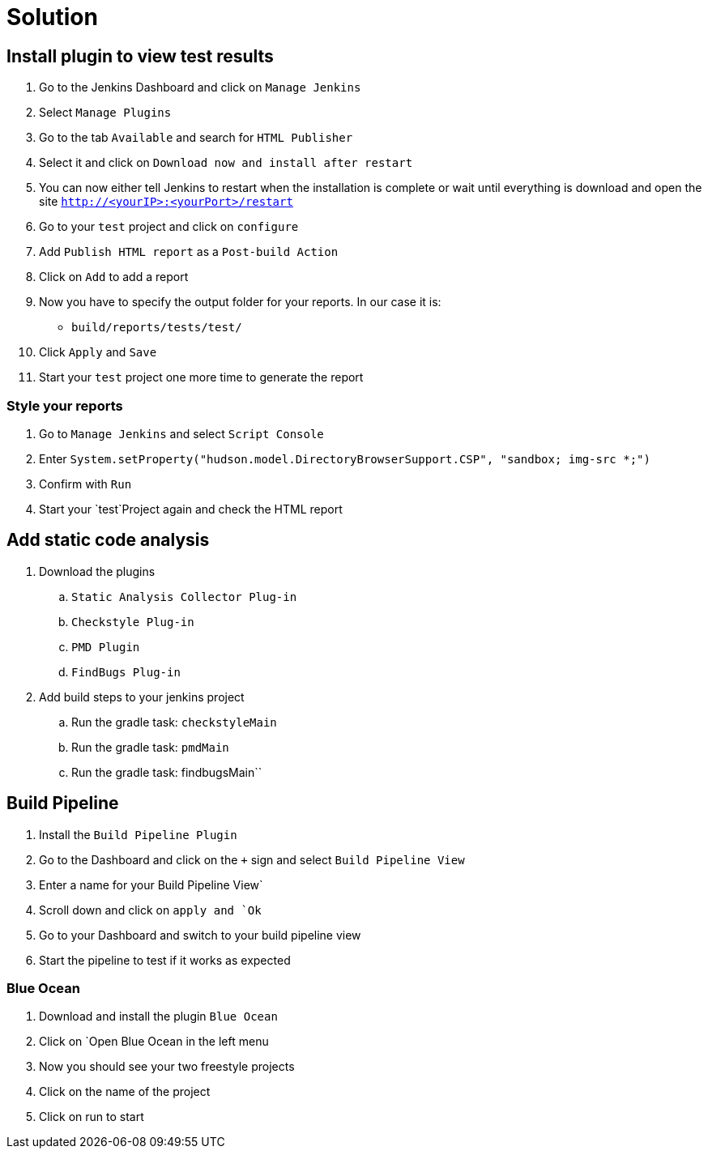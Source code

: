 = Solution

== Install plugin to view test results
. Go to the Jenkins Dashboard and click on `Manage Jenkins`
. Select `Manage Plugins`
. Go to the tab `Available` and search for `HTML Publisher`
. Select it and click on `Download now and install after restart`
. You can now either tell Jenkins to restart when the installation is complete
or wait until everything is download and open the site `http://<yourIP>:<yourPort>/restart`
. Go to your `test` project and click on `configure`
. Add `Publish HTML report` as a `Post-build Action`
. Click on `Add` to add a report
. Now you have to specify the output folder for your reports. In our case it is:
** `build/reports/tests/test/`
. Click `Apply` and `Save`
. Start your `test` project one more time to generate the report

=== Style your reports
. Go to `Manage Jenkins` and select `Script Console`
. Enter `System.setProperty("hudson.model.DirectoryBrowserSupport.CSP", "sandbox; img-src *;")`
. Confirm with `Run`
. Start your `test`Project again and check the HTML report

== Add static code analysis
. Download the plugins
.. `Static Analysis Collector Plug-in`
.. `Checkstyle Plug-in`
.. `PMD Plugin`
.. `FindBugs Plug-in`
. Add build steps to your jenkins project
.. Run the gradle task: `checkstyleMain`
.. Run the gradle task: `pmdMain`
.. Run the gradle task: findbugsMain``




== Build Pipeline
. Install the `Build Pipeline Plugin`
. Go to the Dashboard and click on the `+` sign and select `Build Pipeline View`
. Enter a name for your Build Pipeline View`
. Scroll down and click on `apply and `Ok`
. Go to your Dashboard and switch to your build pipeline view
. Start the pipeline to test if it works as expected

=== Blue Ocean
. Download and install the plugin `Blue Ocean`
. Click on `Open Blue Ocean in the left menu
. Now you should see your two freestyle projects
. Click on the name of the project
. Click on run to start
